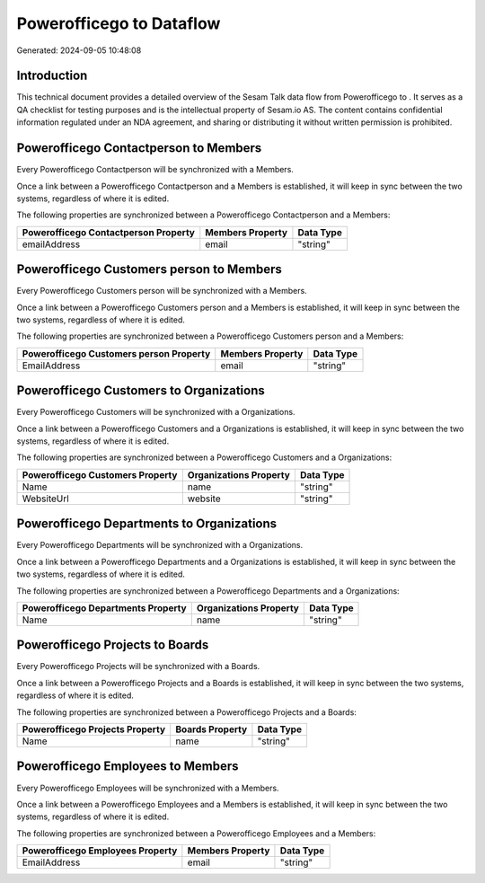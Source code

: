 ==========================
Powerofficego to  Dataflow
==========================

Generated: 2024-09-05 10:48:08

Introduction
------------

This technical document provides a detailed overview of the Sesam Talk data flow from Powerofficego to . It serves as a QA checklist for testing purposes and is the intellectual property of Sesam.io AS. The content contains confidential information regulated under an NDA agreement, and sharing or distributing it without written permission is prohibited.

Powerofficego Contactperson to  Members
---------------------------------------
Every Powerofficego Contactperson will be synchronized with a  Members.

Once a link between a Powerofficego Contactperson and a  Members is established, it will keep in sync between the two systems, regardless of where it is edited.

The following properties are synchronized between a Powerofficego Contactperson and a  Members:

.. list-table::
   :header-rows: 1

   * - Powerofficego Contactperson Property
     -  Members Property
     -  Data Type
   * - emailAddress
     - email
     - "string"


Powerofficego Customers person to  Members
------------------------------------------
Every Powerofficego Customers person will be synchronized with a  Members.

Once a link between a Powerofficego Customers person and a  Members is established, it will keep in sync between the two systems, regardless of where it is edited.

The following properties are synchronized between a Powerofficego Customers person and a  Members:

.. list-table::
   :header-rows: 1

   * - Powerofficego Customers person Property
     -  Members Property
     -  Data Type
   * - EmailAddress
     - email
     - "string"


Powerofficego Customers to  Organizations
-----------------------------------------
Every Powerofficego Customers will be synchronized with a  Organizations.

Once a link between a Powerofficego Customers and a  Organizations is established, it will keep in sync between the two systems, regardless of where it is edited.

The following properties are synchronized between a Powerofficego Customers and a  Organizations:

.. list-table::
   :header-rows: 1

   * - Powerofficego Customers Property
     -  Organizations Property
     -  Data Type
   * - Name
     - name
     - "string"
   * - WebsiteUrl
     - website
     - "string"


Powerofficego Departments to  Organizations
-------------------------------------------
Every Powerofficego Departments will be synchronized with a  Organizations.

Once a link between a Powerofficego Departments and a  Organizations is established, it will keep in sync between the two systems, regardless of where it is edited.

The following properties are synchronized between a Powerofficego Departments and a  Organizations:

.. list-table::
   :header-rows: 1

   * - Powerofficego Departments Property
     -  Organizations Property
     -  Data Type
   * - Name
     - name
     - "string"


Powerofficego Projects to  Boards
---------------------------------
Every Powerofficego Projects will be synchronized with a  Boards.

Once a link between a Powerofficego Projects and a  Boards is established, it will keep in sync between the two systems, regardless of where it is edited.

The following properties are synchronized between a Powerofficego Projects and a  Boards:

.. list-table::
   :header-rows: 1

   * - Powerofficego Projects Property
     -  Boards Property
     -  Data Type
   * - Name
     - name
     - "string"


Powerofficego Employees to  Members
-----------------------------------
Every Powerofficego Employees will be synchronized with a  Members.

Once a link between a Powerofficego Employees and a  Members is established, it will keep in sync between the two systems, regardless of where it is edited.

The following properties are synchronized between a Powerofficego Employees and a  Members:

.. list-table::
   :header-rows: 1

   * - Powerofficego Employees Property
     -  Members Property
     -  Data Type
   * - EmailAddress
     - email
     - "string"

